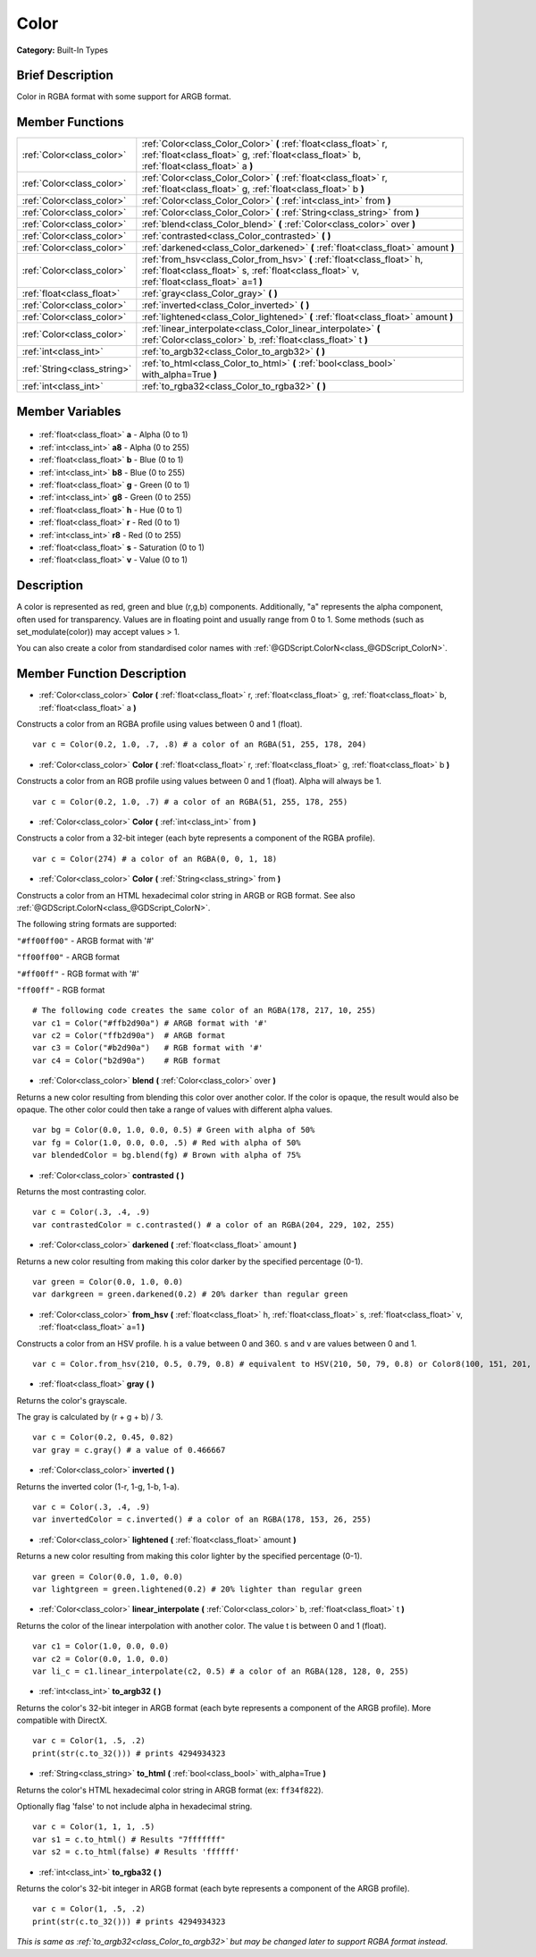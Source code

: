 .. Generated automatically by doc/tools/makerst.py in Godot's source tree.
.. DO NOT EDIT THIS FILE, but the Color.xml source instead.
.. The source is found in doc/classes or modules/<name>/doc_classes.

.. _class_Color:

Color
=====

**Category:** Built-In Types

Brief Description
-----------------

Color in RGBA format with some support for ARGB format.

Member Functions
----------------

+------------------------------+------------------------------------------------------------------------------------------------------------------------------------------------------------------------+
| :ref:`Color<class_color>`    | :ref:`Color<class_Color_Color>` **(** :ref:`float<class_float>` r, :ref:`float<class_float>` g, :ref:`float<class_float>` b, :ref:`float<class_float>` a **)**         |
+------------------------------+------------------------------------------------------------------------------------------------------------------------------------------------------------------------+
| :ref:`Color<class_color>`    | :ref:`Color<class_Color_Color>` **(** :ref:`float<class_float>` r, :ref:`float<class_float>` g, :ref:`float<class_float>` b **)**                                      |
+------------------------------+------------------------------------------------------------------------------------------------------------------------------------------------------------------------+
| :ref:`Color<class_color>`    | :ref:`Color<class_Color_Color>` **(** :ref:`int<class_int>` from **)**                                                                                                 |
+------------------------------+------------------------------------------------------------------------------------------------------------------------------------------------------------------------+
| :ref:`Color<class_color>`    | :ref:`Color<class_Color_Color>` **(** :ref:`String<class_string>` from **)**                                                                                           |
+------------------------------+------------------------------------------------------------------------------------------------------------------------------------------------------------------------+
| :ref:`Color<class_color>`    | :ref:`blend<class_Color_blend>` **(** :ref:`Color<class_color>` over **)**                                                                                             |
+------------------------------+------------------------------------------------------------------------------------------------------------------------------------------------------------------------+
| :ref:`Color<class_color>`    | :ref:`contrasted<class_Color_contrasted>` **(** **)**                                                                                                                  |
+------------------------------+------------------------------------------------------------------------------------------------------------------------------------------------------------------------+
| :ref:`Color<class_color>`    | :ref:`darkened<class_Color_darkened>` **(** :ref:`float<class_float>` amount **)**                                                                                     |
+------------------------------+------------------------------------------------------------------------------------------------------------------------------------------------------------------------+
| :ref:`Color<class_color>`    | :ref:`from_hsv<class_Color_from_hsv>` **(** :ref:`float<class_float>` h, :ref:`float<class_float>` s, :ref:`float<class_float>` v, :ref:`float<class_float>` a=1 **)** |
+------------------------------+------------------------------------------------------------------------------------------------------------------------------------------------------------------------+
| :ref:`float<class_float>`    | :ref:`gray<class_Color_gray>` **(** **)**                                                                                                                              |
+------------------------------+------------------------------------------------------------------------------------------------------------------------------------------------------------------------+
| :ref:`Color<class_color>`    | :ref:`inverted<class_Color_inverted>` **(** **)**                                                                                                                      |
+------------------------------+------------------------------------------------------------------------------------------------------------------------------------------------------------------------+
| :ref:`Color<class_color>`    | :ref:`lightened<class_Color_lightened>` **(** :ref:`float<class_float>` amount **)**                                                                                   |
+------------------------------+------------------------------------------------------------------------------------------------------------------------------------------------------------------------+
| :ref:`Color<class_color>`    | :ref:`linear_interpolate<class_Color_linear_interpolate>` **(** :ref:`Color<class_color>` b, :ref:`float<class_float>` t **)**                                         |
+------------------------------+------------------------------------------------------------------------------------------------------------------------------------------------------------------------+
| :ref:`int<class_int>`        | :ref:`to_argb32<class_Color_to_argb32>` **(** **)**                                                                                                                    |
+------------------------------+------------------------------------------------------------------------------------------------------------------------------------------------------------------------+
| :ref:`String<class_string>`  | :ref:`to_html<class_Color_to_html>` **(** :ref:`bool<class_bool>` with_alpha=True **)**                                                                                |
+------------------------------+------------------------------------------------------------------------------------------------------------------------------------------------------------------------+
| :ref:`int<class_int>`        | :ref:`to_rgba32<class_Color_to_rgba32>` **(** **)**                                                                                                                    |
+------------------------------+------------------------------------------------------------------------------------------------------------------------------------------------------------------------+

Member Variables
----------------

  .. _class_Color_a:

- :ref:`float<class_float>` **a** - Alpha (0 to 1)

  .. _class_Color_a8:

- :ref:`int<class_int>` **a8** - Alpha (0 to 255)

  .. _class_Color_b:

- :ref:`float<class_float>` **b** - Blue (0 to 1)

  .. _class_Color_b8:

- :ref:`int<class_int>` **b8** - Blue (0 to 255)

  .. _class_Color_g:

- :ref:`float<class_float>` **g** - Green (0 to 1)

  .. _class_Color_g8:

- :ref:`int<class_int>` **g8** - Green (0 to 255)

  .. _class_Color_h:

- :ref:`float<class_float>` **h** - Hue (0 to 1)

  .. _class_Color_r:

- :ref:`float<class_float>` **r** - Red (0 to 1)

  .. _class_Color_r8:

- :ref:`int<class_int>` **r8** - Red (0 to 255)

  .. _class_Color_s:

- :ref:`float<class_float>` **s** - Saturation (0 to 1)

  .. _class_Color_v:

- :ref:`float<class_float>` **v** - Value (0 to 1)


Description
-----------

A color is represented as red, green and blue (r,g,b) components. Additionally, "a" represents the alpha component, often used for transparency. Values are in floating point and usually range from 0 to 1.  Some methods (such as set_modulate(color)) may accept values > 1.

You can also create a color from standardised color names with :ref:`@GDScript.ColorN<class_@GDScript_ColorN>`.

Member Function Description
---------------------------

.. _class_Color_Color:

- :ref:`Color<class_color>` **Color** **(** :ref:`float<class_float>` r, :ref:`float<class_float>` g, :ref:`float<class_float>` b, :ref:`float<class_float>` a **)**

Constructs a color from an RGBA profile using values between 0 and 1 (float).

::

    var c = Color(0.2, 1.0, .7, .8) # a color of an RGBA(51, 255, 178, 204)

.. _class_Color_Color:

- :ref:`Color<class_color>` **Color** **(** :ref:`float<class_float>` r, :ref:`float<class_float>` g, :ref:`float<class_float>` b **)**

Constructs a color from an RGB profile using values between 0 and 1 (float). Alpha will always be 1.

::

    var c = Color(0.2, 1.0, .7) # a color of an RGBA(51, 255, 178, 255)

.. _class_Color_Color:

- :ref:`Color<class_color>` **Color** **(** :ref:`int<class_int>` from **)**

Constructs a color from a 32-bit integer (each byte represents a component of the RGBA profile).

::

    var c = Color(274) # a color of an RGBA(0, 0, 1, 18)

.. _class_Color_Color:

- :ref:`Color<class_color>` **Color** **(** :ref:`String<class_string>` from **)**

Constructs a color from an HTML hexadecimal color string in ARGB or RGB format. See also :ref:`@GDScript.ColorN<class_@GDScript_ColorN>`.

The following string formats are supported:

``"#ff00ff00"`` - ARGB format with '#'

``"ff00ff00"`` - ARGB format

``"#ff00ff"`` - RGB format with '#'

``"ff00ff"`` - RGB format

::

    # The following code creates the same color of an RGBA(178, 217, 10, 255)
    var c1 = Color("#ffb2d90a") # ARGB format with '#'
    var c2 = Color("ffb2d90a")  # ARGB format
    var c3 = Color("#b2d90a")   # RGB format with '#'
    var c4 = Color("b2d90a")    # RGB format

.. _class_Color_blend:

- :ref:`Color<class_color>` **blend** **(** :ref:`Color<class_color>` over **)**

Returns a new color resulting from blending this color over another color. If the color is opaque, the result would also be opaque. The other color could then take a range of values with different alpha values.

::

    var bg = Color(0.0, 1.0, 0.0, 0.5) # Green with alpha of 50%
    var fg = Color(1.0, 0.0, 0.0, .5) # Red with alpha of 50%
    var blendedColor = bg.blend(fg) # Brown with alpha of 75%

.. _class_Color_contrasted:

- :ref:`Color<class_color>` **contrasted** **(** **)**

Returns the most contrasting color.

::

    var c = Color(.3, .4, .9)
    var contrastedColor = c.contrasted() # a color of an RGBA(204, 229, 102, 255)

.. _class_Color_darkened:

- :ref:`Color<class_color>` **darkened** **(** :ref:`float<class_float>` amount **)**

Returns a new color resulting from making this color darker by the specified percentage (0-1).

::

    var green = Color(0.0, 1.0, 0.0)
    var darkgreen = green.darkened(0.2) # 20% darker than regular green

.. _class_Color_from_hsv:

- :ref:`Color<class_color>` **from_hsv** **(** :ref:`float<class_float>` h, :ref:`float<class_float>` s, :ref:`float<class_float>` v, :ref:`float<class_float>` a=1 **)**

Constructs a color from an HSV profile. ``h`` is a value between 0 and 360. ``s`` and ``v`` are values between 0 and 1.

::

    var c = Color.from_hsv(210, 0.5, 0.79, 0.8) # equivalent to HSV(210, 50, 79, 0.8) or Color8(100, 151, 201, 0.8)

.. _class_Color_gray:

- :ref:`float<class_float>` **gray** **(** **)**

Returns the color's grayscale.

The gray is calculated by (r + g + b) / 3.

::

    var c = Color(0.2, 0.45, 0.82)
    var gray = c.gray() # a value of 0.466667

.. _class_Color_inverted:

- :ref:`Color<class_color>` **inverted** **(** **)**

Returns the inverted color (1-r, 1-g, 1-b, 1-a).

::

    var c = Color(.3, .4, .9)
    var invertedColor = c.inverted() # a color of an RGBA(178, 153, 26, 255)

.. _class_Color_lightened:

- :ref:`Color<class_color>` **lightened** **(** :ref:`float<class_float>` amount **)**

Returns a new color resulting from making this color lighter by the specified percentage (0-1).

::

    var green = Color(0.0, 1.0, 0.0)
    var lightgreen = green.lightened(0.2) # 20% lighter than regular green

.. _class_Color_linear_interpolate:

- :ref:`Color<class_color>` **linear_interpolate** **(** :ref:`Color<class_color>` b, :ref:`float<class_float>` t **)**

Returns the color of the linear interpolation with another color. The value t is between 0 and 1 (float).

::

    var c1 = Color(1.0, 0.0, 0.0)
    var c2 = Color(0.0, 1.0, 0.0)
    var li_c = c1.linear_interpolate(c2, 0.5) # a color of an RGBA(128, 128, 0, 255)

.. _class_Color_to_argb32:

- :ref:`int<class_int>` **to_argb32** **(** **)**

Returns the color's 32-bit integer in ARGB format (each byte represents a component of the ARGB profile). More compatible with DirectX.

::

    var c = Color(1, .5, .2)
    print(str(c.to_32())) # prints 4294934323

.. _class_Color_to_html:

- :ref:`String<class_string>` **to_html** **(** :ref:`bool<class_bool>` with_alpha=True **)**

Returns the color's HTML hexadecimal color string in ARGB format (ex: ``ff34f822``).

Optionally flag 'false' to not include alpha in hexadecimal string.

::

    var c = Color(1, 1, 1, .5)
    var s1 = c.to_html() # Results "7fffffff"
    var s2 = c.to_html(false) # Results 'ffffff'

.. _class_Color_to_rgba32:

- :ref:`int<class_int>` **to_rgba32** **(** **)**

Returns the color's 32-bit integer in ARGB format (each byte represents a component of the ARGB profile).

::

    var c = Color(1, .5, .2)
    print(str(c.to_32())) # prints 4294934323

*This is same as :ref:`to_argb32<class_Color_to_argb32>` but may be changed later to support RGBA format instead*.


